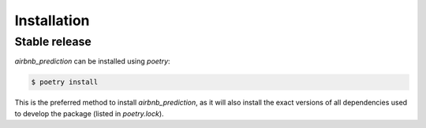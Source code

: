 .. highlight:: shell

============
Installation
============


Stable release
--------------

`airbnb_prediction` can be installed using `poetry`:

.. code-block:: console

    $ poetry install

This is the preferred method to install `airbnb_prediction`, as it will also install the exact versions of all dependencies used to develop the package (listed in `poetry.lock`).